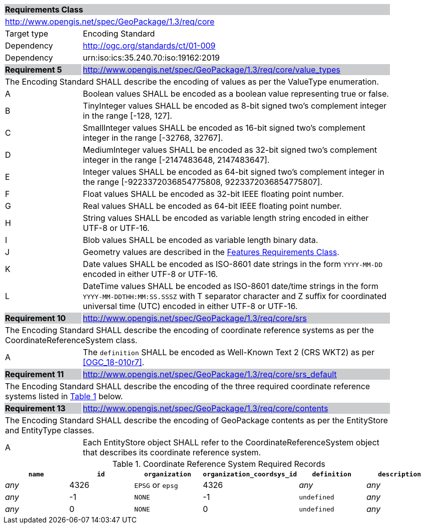 [[rc_core]]

[cols="1,4",width="90%"]
|===
2+|*Requirements Class* {set:cellbgcolor:#CACCCE}
2+|http://www.opengis.net/spec/GeoPackage/1.3/req/core {set:cellbgcolor:#FFFFFF}
|Target type |Encoding Standard
|Dependency |http://ogc.org/standards/ct/01-009
|Dependency |urn:iso:ics:35.240.70:iso:19162:2019
|*Requirement 5* {set:cellbgcolor:#CACCCE} |http://www.opengis.net/spec/GeoPackage/1.3/req/core/value_types +
2+| The Encoding Standard SHALL describe the encoding of values as per the ValueType enumeration. {set:cellbgcolor:#FFFFFF}
|A | Boolean values SHALL be encoded as a boolean value representing true or false.
|B | TinyInteger values SHALL be encoded as 8-bit signed two’s complement integer in the range [-128, 127].
|C | SmallInteger values SHALL be encoded as 16-bit signed two’s complement integer in the range [-32768, 32767].
|D | MediumInteger values SHALL be encoded as 32-bit signed two’s complement integer in the range [-2147483648, 2147483647].
|E | Integer values SHALL be encoded as 64-bit signed two’s complement integer in the range [-9223372036854775808, 9223372036854775807].
|F | Float values SHALL be encoded as 32-bit IEEE floating point number.
|G | Real values SHALL be encoded as 64-bit IEEE floating point number.
|H | String values SHALL be encoded as variable length string encoded in either UTF-8 or UTF-16.
|I | Blob values SHALL be encoded as variable length binary data.
|J | Geometry values are described in the <<rc_features,Features Requirements Class>>.
|K | Date values SHALL be encoded as ISO-8601 date strings in the form `YYYY-MM-DD` encoded in either UTF-8 or UTF-16.
|L | DateTime values SHALL be encoded as ISO-8601 date/time strings in the form `YYYY-MM-DDTHH:MM:SS.SSSZ` with T separator character and Z suffix for coordinated universal time (UTC) encoded in either UTF-8 or UTF-16.
|*Requirement 10* {set:cellbgcolor:#CACCCE} |http://www.opengis.net/spec/GeoPackage/1.3/req/core/srs +
2+|The Encoding Standard SHALL describe the encoding of coordinate reference systems as per the CoordinateReferenceSystem class. {set:cellbgcolor:#FFFFFF}
|A | The `definition` SHALL be encoded as Well-Known Text 2 (CRS WKT2) as per <<OGC_18-010r7>>.
|*Requirement 11* {set:cellbgcolor:#CACCCE} |http://www.opengis.net/spec/GeoPackage/1.3/req/core/srs_default +
2+|The Encoding Standard SHALL describe the encoding of the three required coordinate reference systems listed in <<gpkg_spatial_ref_sys_records>> below. {set:cellbgcolor:#FFFFFF}
|*Requirement 13* {set:cellbgcolor:#CACCCE} |http://www.opengis.net/spec/GeoPackage/1.3/req/core/contents +
2+| The Encoding Standard SHALL describe the encoding of GeoPackage contents as per the EntityStore and EntityType classes. {set:cellbgcolor:#FFFFFF}
|A| Each EntityStore object SHALL refer to the CoordinateReferenceSystem object that describes its coordinate reference system.
|===

[#gpkg_spatial_ref_sys_records,reftext='{table-caption} {counter:table-num}']
.Coordinate Reference System Required Records
[cols=",,,,,",options="header",]
|====
|`name`|`id`|`organization`|`organization_coordsys_id`|`definition`|`description`
|_any_|4326|`EPSG` or `epsg`|4326|_any_|_any_
|_any_|-1|`NONE`|-1|`undefined`|_any_
|_any_|0|`NONE`|0|`undefined`|_any_
|====
